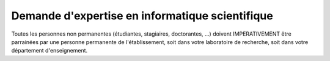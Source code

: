 .. _demande-eis:

Demande d'expertise en informatique scientifique
================================================

.. container:: text-center
    
    .. container:: bg-warning-subtle pt-2 pb-1 mb-3 rounded fs-13

        Toutes les personnes non permanentes (étudiantes, stagiaires, doctorantes, …) doivent IMPERATIVEMENT être parrainées par une personne permanente de l'établissement, soit dans votre laboratoire de recherche, soit dans votre département d'enseignement. 

.. container:: pt-2 border border-secondary-subtle 

    .. raw:: html

        <form class="ms-2 me-2">
            <div class="row ">
                <div class="col ">
                    <div class="mb-2">
                        <label for="inputSurname" >Nom*</label>
                        <input type="text" class="form-control form-style" id="inputSurname" >
                    </div>
                    <div class="mb-2">
                        <label for="inputName">Prénom(s)*</label>
                        <input type="text" class="form-control form-style" id="inputName">
                    </div>
                    <div class="mb-2">
                        <label for="inputEmail">Email*</label>
                        <input type="email" class="form-control form-style" id="inputEmail">
                    </div>
                    <div class="mb-2">
                        <label for="inputEmail">Courriel de la personne marraine *</label>
                        <input type="email" class="form-control form-style" id="inputEmail">
                    </div>
                    
                </div>
                <div class="col">
                    <div class="mb-2">
                        <label for="inputDem">Demande*</label>
                        <select class="form-select form-style" id="inputDem" style="padding: 0 0 0 10px;">
                            <option selected>Séléctionner une demande </option>
                        </select>
                    </div>
                    <div class="mb-2">
                        <label for="inputPlat">Plateau technique *</label>
                        <select class="form-select form-style" id="inputPlat" style="padding: 0 0 0 10px;">
                            <option selected>Choisir un plateau technique  </option>
                        </select>
                    </div>
                    <div class="mb-2">
                        <label for="inputEntity">Entite*</label>
                        <select class="form-select form-style" id="inputEntity" style="padding: 0 0 0 10px;">
                            <option selected>Choisir une entite </option>
                        </select>
                    </div>
                    <div class="mb-2">
                        <label for="inputOther">Autre (si entité non ENS)</label>
                        <input type="text" class="form-control form-style" id="inputOther">
                    </div>             
                </div>
            </div>
            
            <div class="form-floating mt-2">
                <textarea class="form-control textarea" placeholder="Leave a comment here" id="floatingTextarea1" required></textarea>
                <label for="floatingTextarea1">Projet de recherche :*</label>
            </div>
            <div class="form-floating mt-3"> 
                <textarea class="form-control textarea" placeholder="Leave a comment here" id="floatingTextarea2" required></textarea>     
                <label for="floatingTextarea2">Description de l'expertise sollicitée :*</label>
            </div>

            <p class="mt-3 fs-12"><i>Les champs marqués d'une étoile (*) sont obligatoires !</i></p>

            <div class="text-center">
                <button type="submit" class="btn mb-3" style="border-color: #E69645;">Soumettre</button>
            </div>
        </form>   

        